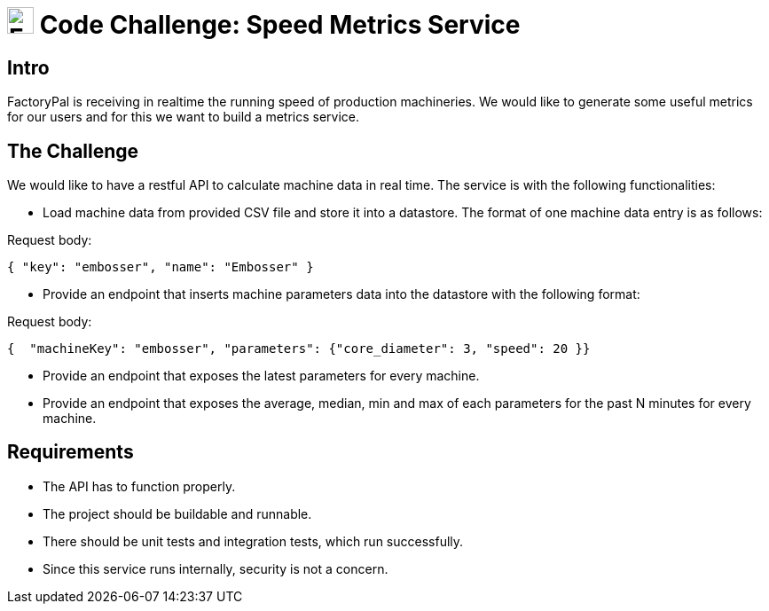 = image:images/factorypal.png[FactoryPal, 30] Code Challenge: Speed Metrics Service

== Intro
FactoryPal is receiving in realtime the running speed of production machineries. We would like
to generate some useful metrics for our users and for this we want to build a metrics service.

== The Challenge

We would like to have a restful API to calculate machine data in real time. The service is with the following functionalities:

- Load machine data from provided CSV file and store it into a datastore. The format of one machine data entry is as follows:

Request body:
[source, json]
----
{ "key": "embosser", "name": "Embosser" }
----

- Provide an endpoint that inserts machine parameters data into the datastore with the following format:

Request body:
[source, json]
----
{  "machineKey": "embosser", "parameters": {"core_diameter": 3, "speed": 20 }}
----

- Provide an endpoint that exposes the latest parameters for every machine.

- Provide an endpoint that exposes the average, median, min and max of each parameters for the past N minutes for every machine.

== Requirements

* The API has to function properly.
* The project should be buildable and runnable.
* There should be unit tests and integration tests, which run successfully.
* Since this service runs internally, security is not a concern.
